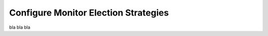 .. _changing_monitor_elections:

==================================
Configure Monitor Election Strategies
==================================

bla bla bla
